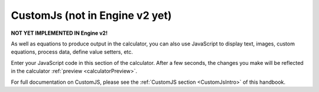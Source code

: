 .. _CustomJsV2:

CustomJs (not in Engine v2 yet)
===============================

**NOT YET IMPLEMENTED IN Engine v2!**

As well as equations to produce output in the calculator, you can also use JavaScript to display text, images, custom equations, process data, define value setters, etc.

Enter your JavaScript code in this section of the calculator. After a few seconds, the changes you make will be reflected in the calculator :ref:`preview <calculatorPreview>`.

For full documentation on CustomJS, please see the :ref:`CustomJS section <CustomJsIntro>` of this handbook.

